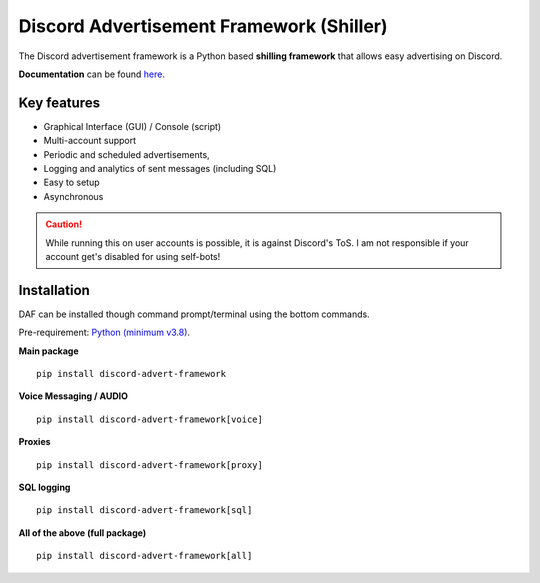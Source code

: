 =========================================================
Discord Advertisement Framework (Shiller)
=========================================================
The Discord advertisement framework is a Python based **shilling framework** that allows easy advertising on Discord.

**Documentation** can be found `here <https://daf.davidhozic.com>`_.


.. image:: ./docs/images/daf-gui-front.png
    :width: 15cm

.. image:: ./docs/images/daf-console-run.png
    :width: 15cm


----------------------
Key features
----------------------
- Graphical Interface (GUI) / Console (script)
- Multi-account support
- Periodic and scheduled advertisements,
- Logging and analytics of sent messages (including SQL)
- Easy to setup
- Asynchronous

.. caution::
    While running this on user accounts is possible, it is against Discord's ToS.
    I am not responsible if your account get's disabled for using self-bots!

----------------------
Installation
----------------------
DAF can be installed though command prompt/terminal using the bottom commands.

Pre-requirement: `Python (minimum v3.8) <https://www.python.org/downloads/>`_.

**Main package**

::

    pip install discord-advert-framework

**Voice Messaging / AUDIO**

::

    pip install discord-advert-framework[voice]

**Proxies**

::

    pip install discord-advert-framework[proxy]

**SQL logging**
            
::

    pip install discord-advert-framework[sql]


            
**All of the above (full package)**

::

    pip install discord-advert-framework[all]
